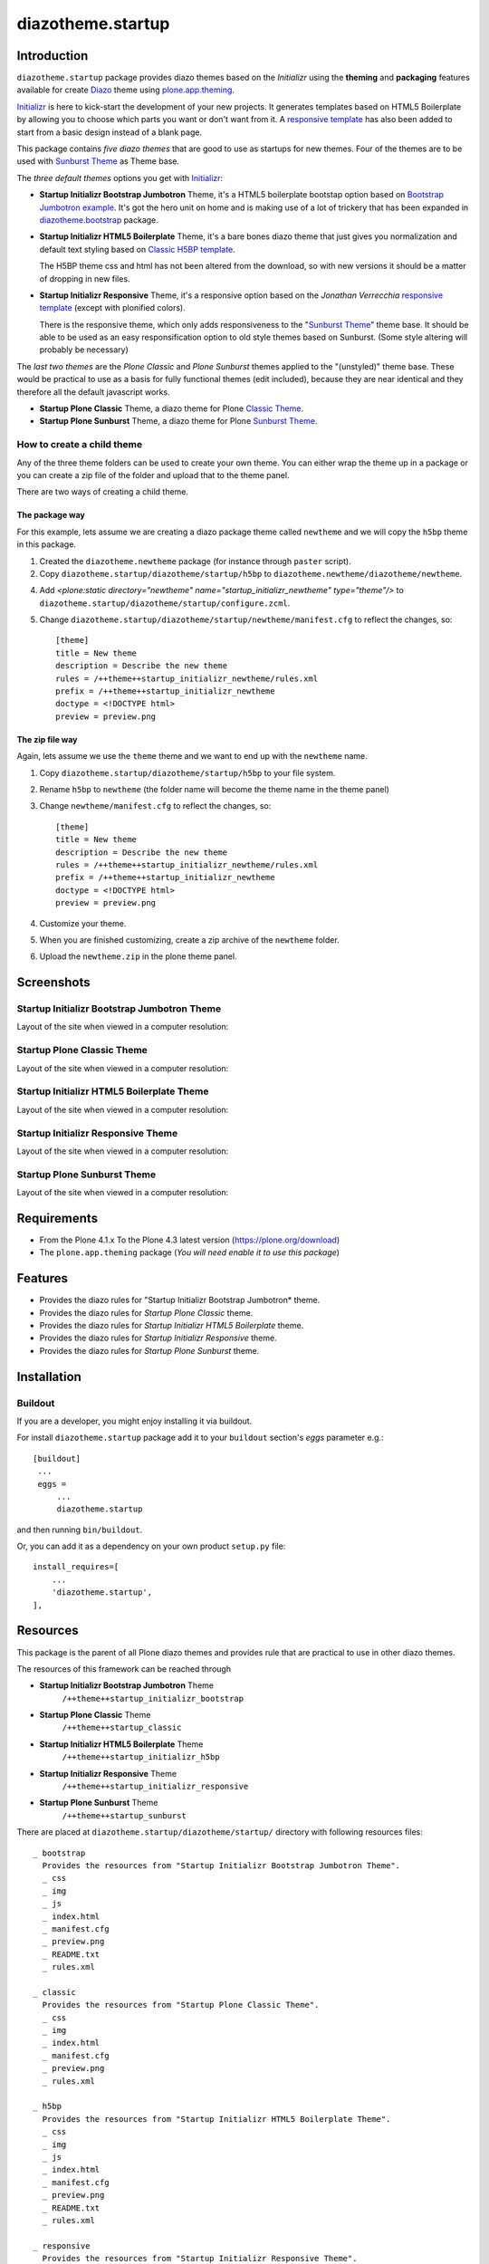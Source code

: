 ==================
diazotheme.startup
==================


Introduction
============

``diazotheme.startup`` package provides diazo themes based on the *Initializr* 
using the **theming** and **packaging** features available for create Diazo_ theme
using `plone.app.theming`_.

`Initializr`_ is here to kick-start the development of your new projects. It generates templates 
based on HTML5 Boilerplate by allowing you to choose which parts you want or don't want 
from it. A `responsive template`_ has also been added to start from a basic design instead 
of a blank page.

This package contains *five diazo themes* that are good to use as startups for 
new themes. Four of the themes are to be used with `Sunburst Theme`_ as Theme base. 

The *three default themes* options you get with `Initializr`_:

- **Startup Initializr Bootstrap Jumbotron** Theme, it's a HTML5 boilerplate 
  bootstap option based on `Bootstrap Jumbotron example`_. It's got the hero unit on 
  home and is making use of a lot of  trickery that has been expanded in 
  `diazotheme.bootstrap`_ package.

- **Startup Initializr HTML5 Boilerplate** Theme, it's a bare bones diazo theme that just 
  gives you normalization and default text styling based on `Classic H5BP template`_.

  The H5BP theme css and html has not been altered from the download, so with 
  new versions it should be a matter of dropping in new files.

- **Startup Initializr Responsive** Theme, it's a responsive option based on the
  *Jonathan Verrecchia* `responsive template`_ (except with plonified colors).

  There is the responsive theme, which only adds responsiveness to the 
  "`Sunburst Theme`_" theme base. It should be able to be used as an easy 
  responsification option to old style themes based on Sunburst. (Some style 
  altering will probably be necessary)

The *last two themes* are the *Plone Classic* and *Plone Sunburst* themes 
applied to the "(unstyled)" theme base. These would be practical to use as
a basis for fully functional themes (edit included), because they are near 
identical and they therefore all the default javascript works. 

- **Startup Plone Classic** Theme, a diazo theme for Plone `Classic Theme`_.

- **Startup Plone Sunburst** Theme, a diazo theme for Plone `Sunburst Theme`_.


How to create a child theme
---------------------------

Any of the three theme folders can be used to create your own theme. You can either 
wrap the theme up in a package or you can create a zip file of the folder and upload 
that to the theme panel.

There are two ways of creating a child theme.


The package way
^^^^^^^^^^^^^^^

For this example, lets assume we are creating a diazo package theme called
``newtheme`` and we will copy the ``h5bp`` theme in this 
package.

1. Created the ``diazotheme.newtheme`` package (for instance through ``paster`` script).

2. Copy ``diazotheme.startup/diazotheme/startup/h5bp`` to
   ``diazotheme.newtheme/diazotheme/newtheme``.

4. Add `<plone:static directory="newtheme" name="startup_initializr_newtheme" type="theme"/>`
   to ``diazotheme.startup/diazotheme/startup/configure.zcml``.

5. Change ``diazotheme.startup/diazotheme/startup/newtheme/manifest.cfg``
   to reflect the changes, so: ::

        [theme]
        title = New theme
        description = Describe the new theme
        rules = /++theme++startup_initializr_newtheme/rules.xml
        prefix = /++theme++startup_initializr_newtheme
        doctype = <!DOCTYPE html>
        preview = preview.png


The zip file way
^^^^^^^^^^^^^^^^

Again, lets assume we use the ``theme`` theme and we want to end up
with the ``newtheme`` name.

1. Copy ``diazotheme.startup/diazotheme/startup/h5bp`` to your file system.

2. Rename ``h5bp`` to ``newtheme`` (the folder name will become the
   theme name in the theme panel)

3. Change ``newtheme/manifest.cfg``
   to reflect the changes, so: ::

        [theme]
        title = New theme
        description = Describe the new theme
        rules = /++theme++startup_initializr_newtheme/rules.xml
        prefix = /++theme++startup_initializr_newtheme
        doctype = <!DOCTYPE html>
        preview = preview.png

4. Customize your theme.

5. When you are finished customizing, create a zip archive of the 
   ``newtheme`` folder.

6. Upload the ``newtheme.zip`` in the plone theme panel.


Screenshots
===========


Startup Initializr Bootstrap Jumbotron Theme
--------------------------------------------

Layout of the site when viewed in a computer resolution:

.. image:: https://github.com/collective/diazotheme.startup/raw/master/diazotheme/startup/bootstrap/preview.png
  :alt: Startup Initializr Bootstrap Jumbotron Theme
  :align: center


Startup Plone Classic Theme
---------------------------

Layout of the site when viewed in a computer resolution:

.. image:: https://github.com/collective/diazotheme.startup/raw/master/diazotheme/startup/classic/preview.png
  :alt: Startup Plone Classic Theme
  :align: center


Startup Initializr HTML5 Boilerplate Theme
------------------------------------------

Layout of the site when viewed in a computer resolution:

.. image:: https://github.com/collective/diazotheme.startup/raw/master/diazotheme/startup/h5bp/preview.png
  :alt: Startup Initializr HTML5 Boilerplate Theme
  :align: center


Startup Initializr Responsive Theme
-----------------------------------

Layout of the site when viewed in a computer resolution:

.. image:: https://github.com/collective/diazotheme.startup/raw/master/diazotheme/startup/responsive/preview.png
  :alt: Startup Initializr Responsive Theme
  :align: center


Startup Plone Sunburst Theme
----------------------------

Layout of the site when viewed in a computer resolution:

.. image:: https://github.com/collective/diazotheme.startup/raw/master/diazotheme/startup/sunburst/preview.png
  :alt: Startup Plone Sunburst Theme
  :align: center


Requirements
============

- From the Plone 4.1.x To the Plone 4.3 latest version (https://plone.org/download)
- The ``plone.app.theming`` package (*You will need enable it to use this package*)


Features
========

- Provides the diazo rules for "Startup Initializr Bootstrap Jumbotron* theme.
- Provides the diazo rules for *Startup Plone Classic* theme.
- Provides the diazo rules for *Startup Initializr HTML5 Boilerplate* theme.
- Provides the diazo rules for *Startup Initializr Responsive* theme.
- Provides the diazo rules for *Startup Plone Sunburst* theme.


Installation
============


Buildout
--------

If you are a developer, you might enjoy installing it via buildout.

For install ``diazotheme.startup`` package add it to your ``buildout`` section's 
*eggs* parameter e.g.: ::

   [buildout]
    ...
    eggs =
        ...
        diazotheme.startup


and then running ``bin/buildout``.

Or, you can add it as a dependency on your own product ``setup.py`` file: ::

    install_requires=[
        ...
        'diazotheme.startup',
    ],


Resources
=========

This package is the parent of all Plone diazo themes and 
provides rule that are practical to use in other diazo themes.

The resources of this framework can be reached through

- **Startup Initializr Bootstrap Jumbotron** Theme
    ``/++theme++startup_initializr_bootstrap``
- **Startup Plone Classic** Theme
    ``/++theme++startup_classic``
- **Startup Initializr HTML5 Boilerplate** Theme
    ``/++theme++startup_initializr_h5bp``
- **Startup Initializr Responsive** Theme
    ``/++theme++startup_initializr_responsive``
- **Startup Plone Sunburst** Theme
    ``/++theme++startup_sunburst``

There are placed at ``diazotheme.startup/diazotheme/startup/`` directory 
with following resources files:

::

    _ bootstrap
      Provides the resources from "Startup Initializr Bootstrap Jumbotron Theme".
      _ css
      _ img
      _ js
      _ index.html
      _ manifest.cfg
      _ preview.png
      _ README.txt
      _ rules.xml
      
    _ classic
      Provides the resources from "Startup Plone Classic Theme".
      _ css
      _ img
      _ index.html
      _ manifest.cfg
      _ preview.png
      _ rules.xml
      
    _ h5bp
      Provides the resources from "Startup Initializr HTML5 Boilerplate Theme".
      _ css
      _ img
      _ js
      _ index.html
      _ manifest.cfg
      _ preview.png
      _ README.txt
      _ rules.xml
      
    _ responsive
      Provides the resources from "Startup Initializr Responsive Theme".
      _ css
      _ img
      _ js
      _ index.html
      _ manifest.cfg
      _ preview.png
      _ README.txt
      _ rules.xml
      
    _ sunburst
      Provides the resources from "Startup Plone Sunburst Theme".
      _ css
      _ img
      _ index.html
      _ manifest.cfg
      _ preview.png
      _ README.txt
      _ rules.xml


Contribute
==========

- Issue Tracker: https://github.com/collective/diazotheme.startup/issues
- Source Code: https://github.com/collective/diazotheme.startup


License
=======

The project is licensed under the GPLv2.


Credits
-------

- Thijs Jonkman (t.jonkman at gmail dot com).


Amazing contributions
---------------------

- Leonardo J. Caballero G. aka macagua (leonardocaballero at gmail dot com).

You can find an updated list of package contributors on https://github.com/collective/diazotheme.startup/contributors

.. _`Initializr`: http://www.initializr.com/
.. _`Sunburst Theme`: https://github.com/plone/plonetheme.sunburst
.. _`Classic Theme`: https://github.com/plone/plonetheme.classic
.. _`Bootstrap Jumbotron example`: https://getbootstrap.com/docs/3.3/examples/jumbotron/
.. _`diazotheme.bootstrap`: https://github.com/TH-code/diazotheme.bootstrap
.. _`Classic H5BP template`: https://github.com/h5bp/html5-boilerplate/blob/v4.3.0/doc/TOC.md
.. _`responsive template`: http://verekia.com/initializr/responsive-template
.. _`diazotheme.startup`: https://github.com/collective/diazotheme.startup
.. _`Diazo`: http://diazo.org
.. _`plone.app.theming`: https://pypi.org/project/plone.app.theming/

